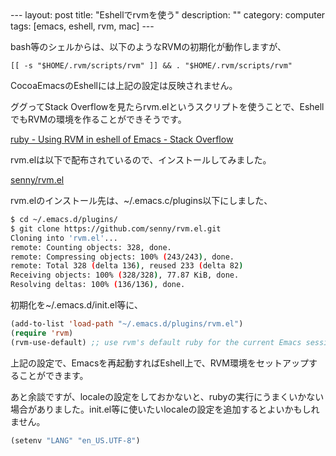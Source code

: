#+BEGIN_HTML
---
layout: post
title: "Eshellでrvmを使う"
description: ""
category: computer
tags: [emacs, eshell, rvm, mac]
---
#+END_HTML

bash等のシェルからは、以下のようなRVMの初期化が動作しますが、
: [[ -s "$HOME/.rvm/scripts/rvm" ]] && . "$HOME/.rvm/scripts/rvm"
CocoaEmacsのEshellには上記の設定は反映されません。

ググってStack Overflowを見たらrvm.elというスクリプトを使うことで、EshellでもRVMの環境を作ることができそうです。

[[http://stackoverflow.com/questions/5521112/using-rvm-in-eshell-of-emacs][ruby - Using RVM in eshell of Emacs - Stack Overflow]]

rvm.elは以下で配布されているので、インストールしてみました。

[[https://github.com/senny/rvm.el][senny/rvm.el]]

rvm.elのインストール先は、~/.emacs.c/plugins以下にしました、

#+BEGIN_SRC sh
$ cd ~/.emacs.d/plugins/
$ git clone https://github.com/senny/rvm.el.git
Cloning into 'rvm.el'...
remote: Counting objects: 328, done.        
remote: Compressing objects: 100% (243/243), done.        
remote: Total 328 (delta 136), reused 233 (delta 82)        
Receiving objects: 100% (328/328), 77.87 KiB, done.
Resolving deltas: 100% (136/136), done.
#+END_SRC

初期化を~/.emacs.d/init.el等に、

#+BEGIN_SRC emacs-lisp
(add-to-list 'load-path "~/.emacs.d/plugins/rvm.el")
(require 'rvm)
(rvm-use-default) ;; use rvm's default ruby for the current Emacs session
#+END_SRC

上記の設定で、Emacsを再起動すればEshell上で、RVM環境をセットアップすることができます。

あと余談ですが、localeの設定をしておかないと、rubyの実行にうまくいかない場合がありました。init.el等に使いたいlocaleの設定を追加するとよいかもしれません。

#+BEGIN_SRC emacs-lisp
(setenv "LANG" "en_US.UTF-8")
#+END_SRC

